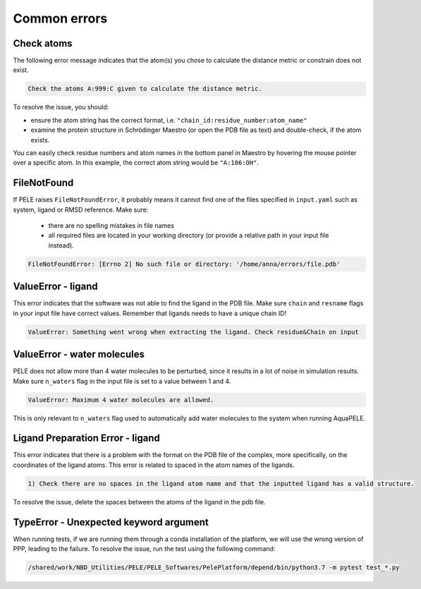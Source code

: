 Common errors
================

Check atoms
++++++++++++++++++++++

The following error message indicates that the atom(s) you chose to calculate the distance metric or constrain does not exist.


..  code-block:: console

    Check the atoms A:999:C given to calculate the distance metric.

To resolve the issue, you should:

- ensure the atom string has the correct format, i.e. ``"chain_id:residue_number:atom_name"``

- examine the protein structure in Schrödinger Maestro (or open the PDB file as text) and double-check, if the atom exists.

You can easily check residue numbers and atom names in the bottom panel in Maestro by hovering the mouse pointer over a specific atom. In this example, the correct atom string would be ``"A:106:OH"``.

.. image:: ../img/ppi_tutorial_1e.png
  :width: 400
  :align: center


FileNotFound
++++++++++++++++++

If PELE raises ``FileNotFoundError``, it probably means it cannot find one of the files specified in ``input.yaml`` such as system, ligand or RMSD reference. Make sure:

    - there are no spelling mistakes in file names

    - all required files are located in your working directory (or provide a relative path in your input file instead).

..  code-block:: console

    FileNotFoundError: [Errno 2] No such file or directory: '/home/anna/errors/file.pdb'


ValueError - ligand
++++++++++++++++++++

This error indicates that the software was not able to find the ligand in the PDB file. Make sure ``chain`` and ``resname`` flags
in your input file have correct values. Remember that ligands needs to have a unique chain ID!

..  code-block:: console

    ValueError: Something went wrong when extracting the ligand. Check residue&Chain on input


ValueError - water molecules
+++++++++++++++++++++++++++++++

PELE does not allow more than 4 water molecules to be perturbed, since it results in a lot of noise in simulation results. Make sure
``n_waters`` flag in the input file is set to a value between 1 and 4.

.. code-block:: console

    ValueError: Maximum 4 water molecules are allowed.

This is only relevant to ``n_waters`` flag used to automatically add water molecules to the system when running AquaPELE.

Ligand Preparation Error - ligand
++++++++++++++++++++++++++++++++++++

This error indicates that there is a problem with the format on the PDB file of the complex, more specifically, on the coordinates of the ligand atoms. This error is related to spaced in the atom names of the ligands.

.. code-block:: console
    
    1) Check there are no spaces in the ligand atom name and that the inputted ligand has a valid structure.

To resolve the issue, delete the spaces between the atoms of the ligand in the pdb file.


.. image:: ../img/ligand_error.png
  :width: 500
  :align: center

TypeError - Unexpected keyword argument
++++++++++++++++++++++++++++++++++++++++++

When running tests, if we are running them through a conda installation of the platform, we will use the wrong version of PPP, leading to the failure. 
To resolve the issue, run the test using the following command:

.. code-block:: console

    /shared/work/NBD_Utilities/PELE/PELE_Softwares/PelePlatform/depend/bin/python3.7 -m pytest test_*.py

